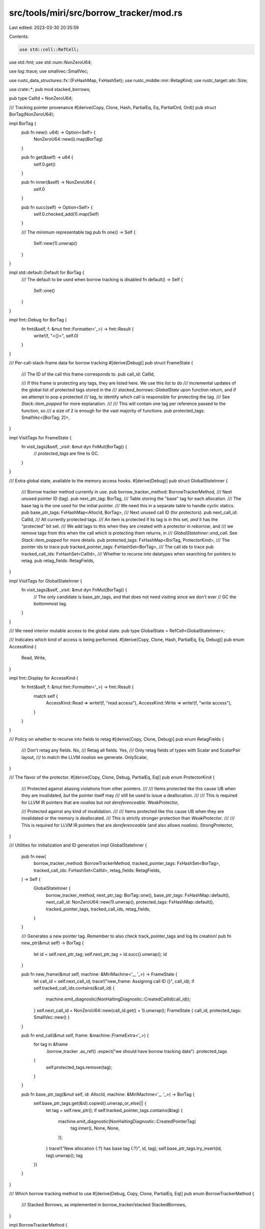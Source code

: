 src/tools/miri/src/borrow_tracker/mod.rs
========================================

Last edited: 2023-03-30 20:35:59

Contents:

.. code-block:: rs

    use std::cell::RefCell;
use std::fmt;
use std::num::NonZeroU64;

use log::trace;
use smallvec::SmallVec;

use rustc_data_structures::fx::{FxHashMap, FxHashSet};
use rustc_middle::mir::RetagKind;
use rustc_target::abi::Size;

use crate::*;
pub mod stacked_borrows;

pub type CallId = NonZeroU64;

/// Tracking pointer provenance
#[derive(Copy, Clone, Hash, PartialEq, Eq, PartialOrd, Ord)]
pub struct BorTag(NonZeroU64);

impl BorTag {
    pub fn new(i: u64) -> Option<Self> {
        NonZeroU64::new(i).map(BorTag)
    }

    pub fn get(&self) -> u64 {
        self.0.get()
    }

    pub fn inner(&self) -> NonZeroU64 {
        self.0
    }

    pub fn succ(self) -> Option<Self> {
        self.0.checked_add(1).map(Self)
    }

    /// The minimum representable tag
    pub fn one() -> Self {
        Self::new(1).unwrap()
    }
}

impl std::default::Default for BorTag {
    /// The default to be used when borrow tracking is disabled
    fn default() -> Self {
        Self::one()
    }
}

impl fmt::Debug for BorTag {
    fn fmt(&self, f: &mut fmt::Formatter<'_>) -> fmt::Result {
        write!(f, "<{}>", self.0)
    }
}

/// Per-call-stack-frame data for borrow tracking
#[derive(Debug)]
pub struct FrameState {
    /// The ID of the call this frame corresponds to.
    pub call_id: CallId,

    /// If this frame is protecting any tags, they are listed here. We use this list to do
    /// incremental updates of the global list of protected tags stored in the
    /// `stacked_borrows::GlobalState` upon function return, and if we attempt to pop a protected
    /// tag, to identify which call is responsible for protecting the tag.
    /// See `Stack::item_popped` for more explanation.
    ///
    /// This will contain one tag per reference passed to the function, so
    /// a size of 2 is enough for the vast majority of functions.
    pub protected_tags: SmallVec<[BorTag; 2]>,
}

impl VisitTags for FrameState {
    fn visit_tags(&self, _visit: &mut dyn FnMut(BorTag)) {
        // `protected_tags` are fine to GC.
    }
}

/// Extra global state, available to the memory access hooks.
#[derive(Debug)]
pub struct GlobalStateInner {
    /// Borrow tracker method currently in use.
    pub borrow_tracker_method: BorrowTrackerMethod,
    /// Next unused pointer ID (tag).
    pub next_ptr_tag: BorTag,
    /// Table storing the "base" tag for each allocation.
    /// The base tag is the one used for the initial pointer.
    /// We need this in a separate table to handle cyclic statics.
    pub base_ptr_tags: FxHashMap<AllocId, BorTag>,
    /// Next unused call ID (for protectors).
    pub next_call_id: CallId,
    /// All currently protected tags.
    /// An item is protected if its tag is in this set, *and* it has the "protected" bit set.
    /// We add tags to this when they are created with a protector in `reborrow`, and
    /// we remove tags from this when the call which is protecting them returns, in
    /// `GlobalStateInner::end_call`. See `Stack::item_popped` for more details.
    pub protected_tags: FxHashMap<BorTag, ProtectorKind>,
    /// The pointer ids to trace
    pub tracked_pointer_tags: FxHashSet<BorTag>,
    /// The call ids to trace
    pub tracked_call_ids: FxHashSet<CallId>,
    /// Whether to recurse into datatypes when searching for pointers to retag.
    pub retag_fields: RetagFields,
}

impl VisitTags for GlobalStateInner {
    fn visit_tags(&self, _visit: &mut dyn FnMut(BorTag)) {
        // The only candidate is base_ptr_tags, and that does not need visiting since we don't ever
        // GC the bottommost tag.
    }
}

/// We need interior mutable access to the global state.
pub type GlobalState = RefCell<GlobalStateInner>;

/// Indicates which kind of access is being performed.
#[derive(Copy, Clone, Hash, PartialEq, Eq, Debug)]
pub enum AccessKind {
    Read,
    Write,
}

impl fmt::Display for AccessKind {
    fn fmt(&self, f: &mut fmt::Formatter<'_>) -> fmt::Result {
        match self {
            AccessKind::Read => write!(f, "read access"),
            AccessKind::Write => write!(f, "write access"),
        }
    }
}

/// Policy on whether to recurse into fields to retag
#[derive(Copy, Clone, Debug)]
pub enum RetagFields {
    /// Don't retag any fields.
    No,
    /// Retag all fields.
    Yes,
    /// Only retag fields of types with Scalar and ScalarPair layout,
    /// to match the LLVM `noalias` we generate.
    OnlyScalar,
}

/// The flavor of the protector.
#[derive(Copy, Clone, Debug, PartialEq, Eq)]
pub enum ProtectorKind {
    /// Protected against aliasing violations from other pointers.
    ///
    /// Items protected like this cause UB when they are invalidated, *but* the pointer itself may
    /// still be used to issue a deallocation.
    ///
    /// This is required for LLVM IR pointers that are `noalias` but *not* `dereferenceable`.
    WeakProtector,

    /// Protected against any kind of invalidation.
    ///
    /// Items protected like this cause UB when they are invalidated or the memory is deallocated.
    /// This is strictly stronger protection than `WeakProtector`.
    ///
    /// This is required for LLVM IR pointers that are `dereferenceable` (and also allows `noalias`).
    StrongProtector,
}

/// Utilities for initialization and ID generation
impl GlobalStateInner {
    pub fn new(
        borrow_tracker_method: BorrowTrackerMethod,
        tracked_pointer_tags: FxHashSet<BorTag>,
        tracked_call_ids: FxHashSet<CallId>,
        retag_fields: RetagFields,
    ) -> Self {
        GlobalStateInner {
            borrow_tracker_method,
            next_ptr_tag: BorTag::one(),
            base_ptr_tags: FxHashMap::default(),
            next_call_id: NonZeroU64::new(1).unwrap(),
            protected_tags: FxHashMap::default(),
            tracked_pointer_tags,
            tracked_call_ids,
            retag_fields,
        }
    }

    /// Generates a new pointer tag. Remember to also check track_pointer_tags and log its creation!
    pub fn new_ptr(&mut self) -> BorTag {
        let id = self.next_ptr_tag;
        self.next_ptr_tag = id.succ().unwrap();
        id
    }

    pub fn new_frame(&mut self, machine: &MiriMachine<'_, '_>) -> FrameState {
        let call_id = self.next_call_id;
        trace!("new_frame: Assigning call ID {}", call_id);
        if self.tracked_call_ids.contains(&call_id) {
            machine.emit_diagnostic(NonHaltingDiagnostic::CreatedCallId(call_id));
        }
        self.next_call_id = NonZeroU64::new(call_id.get() + 1).unwrap();
        FrameState { call_id, protected_tags: SmallVec::new() }
    }

    pub fn end_call(&mut self, frame: &machine::FrameExtra<'_>) {
        for tag in &frame
            .borrow_tracker
            .as_ref()
            .expect("we should have borrow tracking data")
            .protected_tags
        {
            self.protected_tags.remove(tag);
        }
    }

    pub fn base_ptr_tag(&mut self, id: AllocId, machine: &MiriMachine<'_, '_>) -> BorTag {
        self.base_ptr_tags.get(&id).copied().unwrap_or_else(|| {
            let tag = self.new_ptr();
            if self.tracked_pointer_tags.contains(&tag) {
                machine.emit_diagnostic(NonHaltingDiagnostic::CreatedPointerTag(
                    tag.inner(),
                    None,
                    None,
                ));
            }
            trace!("New allocation {:?} has base tag {:?}", id, tag);
            self.base_ptr_tags.try_insert(id, tag).unwrap();
            tag
        })
    }
}

/// Which borrow tracking method to use
#[derive(Debug, Copy, Clone, PartialEq, Eq)]
pub enum BorrowTrackerMethod {
    /// Stacked Borrows, as implemented in borrow_tracker/stacked
    StackedBorrows,
}

impl BorrowTrackerMethod {
    pub fn instanciate_global_state(self, config: &MiriConfig) -> GlobalState {
        RefCell::new(GlobalStateInner::new(
            self,
            config.tracked_pointer_tags.clone(),
            config.tracked_call_ids.clone(),
            config.retag_fields,
        ))
    }
}

impl GlobalStateInner {
    pub fn new_allocation(
        &mut self,
        id: AllocId,
        alloc_size: Size,
        kind: MemoryKind<machine::MiriMemoryKind>,
        machine: &MiriMachine<'_, '_>,
    ) -> AllocState {
        match self.borrow_tracker_method {
            BorrowTrackerMethod::StackedBorrows =>
                AllocState::StackedBorrows(Box::new(RefCell::new(Stacks::new_allocation(
                    id, alloc_size, self, kind, machine,
                )))),
        }
    }
}

impl<'mir, 'tcx: 'mir> EvalContextExt<'mir, 'tcx> for crate::MiriInterpCx<'mir, 'tcx> {}
pub trait EvalContextExt<'mir, 'tcx: 'mir>: crate::MiriInterpCxExt<'mir, 'tcx> {
    fn retag_ptr_value(
        &mut self,
        kind: RetagKind,
        val: &ImmTy<'tcx, Provenance>,
    ) -> InterpResult<'tcx, ImmTy<'tcx, Provenance>> {
        let this = self.eval_context_mut();
        let method = this.machine.borrow_tracker.as_ref().unwrap().borrow().borrow_tracker_method;
        match method {
            BorrowTrackerMethod::StackedBorrows => this.sb_retag_ptr_value(kind, val),
        }
    }

    fn retag_place_contents(
        &mut self,
        kind: RetagKind,
        place: &PlaceTy<'tcx, Provenance>,
    ) -> InterpResult<'tcx> {
        let this = self.eval_context_mut();
        let method = this.machine.borrow_tracker.as_ref().unwrap().borrow().borrow_tracker_method;
        match method {
            BorrowTrackerMethod::StackedBorrows => this.sb_retag_place_contents(kind, place),
        }
    }

    fn retag_return_place(&mut self) -> InterpResult<'tcx> {
        let this = self.eval_context_mut();
        let method = this.machine.borrow_tracker.as_ref().unwrap().borrow().borrow_tracker_method;
        match method {
            BorrowTrackerMethod::StackedBorrows => this.sb_retag_return_place(),
        }
    }

    fn expose_tag(&mut self, alloc_id: AllocId, tag: BorTag) -> InterpResult<'tcx> {
        let this = self.eval_context_mut();
        let method = this.machine.borrow_tracker.as_ref().unwrap().borrow().borrow_tracker_method;
        match method {
            BorrowTrackerMethod::StackedBorrows => this.sb_expose_tag(alloc_id, tag),
        }
    }
}

/// Extra per-allocation data for borrow tracking
#[derive(Debug, Clone)]
pub enum AllocState {
    /// Data corresponding to Stacked Borrows
    StackedBorrows(Box<RefCell<stacked_borrows::AllocState>>),
}

impl machine::AllocExtra {
    #[track_caller]
    pub fn borrow_tracker_sb(&self) -> &RefCell<stacked_borrows::AllocState> {
        match self.borrow_tracker {
            Some(AllocState::StackedBorrows(ref sb)) => sb,
            _ => panic!("expected Stacked Borrows borrow tracking, got something else"),
        }
    }

    #[track_caller]
    pub fn borrow_tracker_sb_mut(&mut self) -> &mut RefCell<stacked_borrows::AllocState> {
        match self.borrow_tracker {
            Some(AllocState::StackedBorrows(ref mut sb)) => sb,
            _ => panic!("expected Stacked Borrows borrow tracking, got something else"),
        }
    }
}

impl AllocState {
    pub fn before_memory_read<'tcx>(
        &self,
        alloc_id: AllocId,
        prov_extra: ProvenanceExtra,
        range: AllocRange,
        machine: &MiriMachine<'_, 'tcx>,
    ) -> InterpResult<'tcx> {
        match self {
            AllocState::StackedBorrows(sb) =>
                sb.borrow_mut().before_memory_read(alloc_id, prov_extra, range, machine),
        }
    }

    pub fn before_memory_write<'tcx>(
        &mut self,
        alloc_id: AllocId,
        prov_extra: ProvenanceExtra,
        range: AllocRange,
        machine: &mut MiriMachine<'_, 'tcx>,
    ) -> InterpResult<'tcx> {
        match self {
            AllocState::StackedBorrows(sb) =>
                sb.get_mut().before_memory_write(alloc_id, prov_extra, range, machine),
        }
    }

    pub fn before_memory_deallocation<'tcx>(
        &mut self,
        alloc_id: AllocId,
        prov_extra: ProvenanceExtra,
        range: AllocRange,
        machine: &mut MiriMachine<'_, 'tcx>,
    ) -> InterpResult<'tcx> {
        match self {
            AllocState::StackedBorrows(sb) =>
                sb.get_mut().before_memory_deallocation(alloc_id, prov_extra, range, machine),
        }
    }

    pub fn remove_unreachable_tags(&self, tags: &FxHashSet<BorTag>) {
        match self {
            AllocState::StackedBorrows(sb) => sb.borrow_mut().remove_unreachable_tags(tags),
        }
    }
}

impl VisitTags for AllocState {
    fn visit_tags(&self, visit: &mut dyn FnMut(BorTag)) {
        match self {
            AllocState::StackedBorrows(sb) => sb.visit_tags(visit),
        }
    }
}



